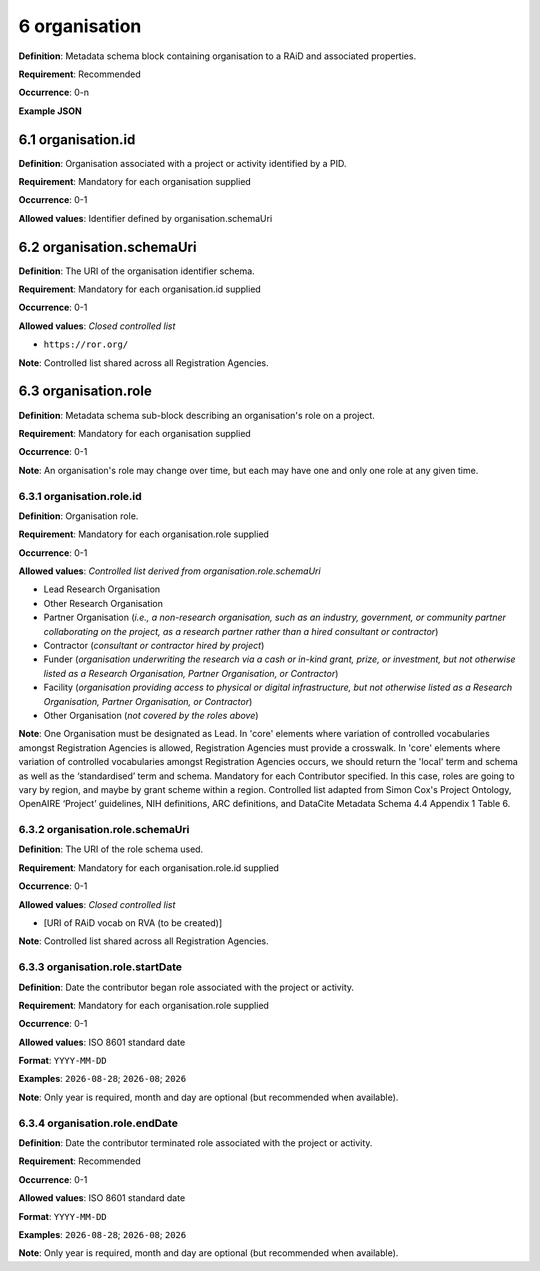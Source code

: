 .. autosummary::
   :toctree: generated

.. _6-organisation:

6 organisation
==============

**Definition**: Metadata schema block containing organisation to a RAiD and associated properties.

**Requirement**: Recommended

**Occurrence**: 0-n

**Example JSON**

.. _6.1-organisation.id:

6.1 organisation.id
-------------------

**Definition**: Organisation associated with a project or activity identified by a PID.

**Requirement**: Mandatory for each organisation supplied

**Occurrence**: 0-1

**Allowed values**: Identifier defined by organisation.schemaUri

.. _6.2-organisation.schemaUri:

6.2 organisation.schemaUri
--------------------------

**Definition**: The URI of the organisation identifier schema.

**Requirement**: Mandatory for each organisation.id supplied

**Occurrence**: 0-1

**Allowed values**: *Closed controlled list*

* ``https://ror.org/``

**Note**: Controlled list shared across all Registration Agencies.

.. _6.3-organisation.role:

6.3 organisation.role
---------------------

**Definition**: Metadata schema sub-block describing an organisation's role on a project.

**Requirement**: Mandatory for each organisation supplied

**Occurrence**: 0-1

**Note**: An organisation's role may change over time, but each may have one and only one role at any given time.

.. _6.3.1-organisation.role.id:

6.3.1 organisation.role.id
^^^^^^^^^^^^^^^^^^^^^^^^^^

**Definition**: Organisation role.

**Requirement**: Mandatory for each organisation.role supplied

**Occurrence**: 0-1

**Allowed values**: *Controlled list derived from organisation.role.schemaUri*

* Lead Research Organisation
* Other Research Organisation
* Partner Organisation (*i.e., a non-research organisation, such as an industry, government, or community partner collaborating on the project, as a research partner rather than a hired consultant or contractor*) 
* Contractor (*consultant or contractor hired by project*)
* Funder (*organisation underwriting the research via a cash or in-kind grant, prize, or investment, but not otherwise listed as a Research Organisation, Partner Organisation, or Contractor*)
* Facility (*organisation providing access to physical or digital infrastructure, but not otherwise listed as a Research Organisation, Partner Organisation, or Contractor*)
* Other Organisation (*not covered by the roles above*)

**Note**: One Organisation must be designated as Lead. In 'core' elements where variation of controlled vocabularies amongst Registration Agencies is allowed, Registration Agencies must provide a crosswalk. In 'core' elements where variation of controlled vocabularies amongst Registration Agencies occurs, we should return the 'local' term and schema as well as the ‘standardised’ term and schema. Mandatory for each Contributor specified. In this case, roles are going to vary by region, and maybe by grant scheme within a region. Controlled list adapted from Simon Cox's Project Ontology, OpenAIRE ‘Project’ guidelines, NIH definitions, ARC definitions, and DataCite Metadata Schema 4.4 Appendix 1 Table 6.

.. _6.3.2-organisation.role.schemaUri:

6.3.2 organisation.role.schemaUri
^^^^^^^^^^^^^^^^^^^^^^^^^^^^^^^^^

**Definition**: The URI of the role schema used.

**Requirement**: Mandatory for each organisation.role.id supplied

**Occurrence**: 0-1

**Allowed values**: *Closed controlled list*

* [URI of RAiD vocab on RVA (to be created)]

**Note**: Controlled list shared across all Registration Agencies.

.. _6.3.3-organisation.role.startDate:

6.3.3 organisation.role.startDate
^^^^^^^^^^^^^^^^^^^^^^^^^^^^^^^^^

**Definition**: Date the contributor began role associated with the project or activity.

**Requirement**: Mandatory for each organisation.role supplied

**Occurrence**: 0-1

**Allowed values**: ISO 8601 standard date

**Format**: ``YYYY-MM-DD``

**Examples**: ``2026-08-28``; ``2026-08``; ``2026``

**Note**: Only year is required, month and day are optional (but recommended when available).

.. _6.3.4-organisation.role.endDate:

6.3.4 organisation.role.endDate
^^^^^^^^^^^^^^^^^^^^^^^^^^^^^^^

**Definition**: Date the contributor terminated role associated with the project or activity.

**Requirement**: Recommended

**Occurrence**: 0-1

**Allowed values**: ISO 8601 standard date

**Format**: ``YYYY-MM-DD``

**Examples**: ``2026-08-28``; ``2026-08``; ``2026``

**Note**: Only year is required, month and day are optional (but recommended when available).